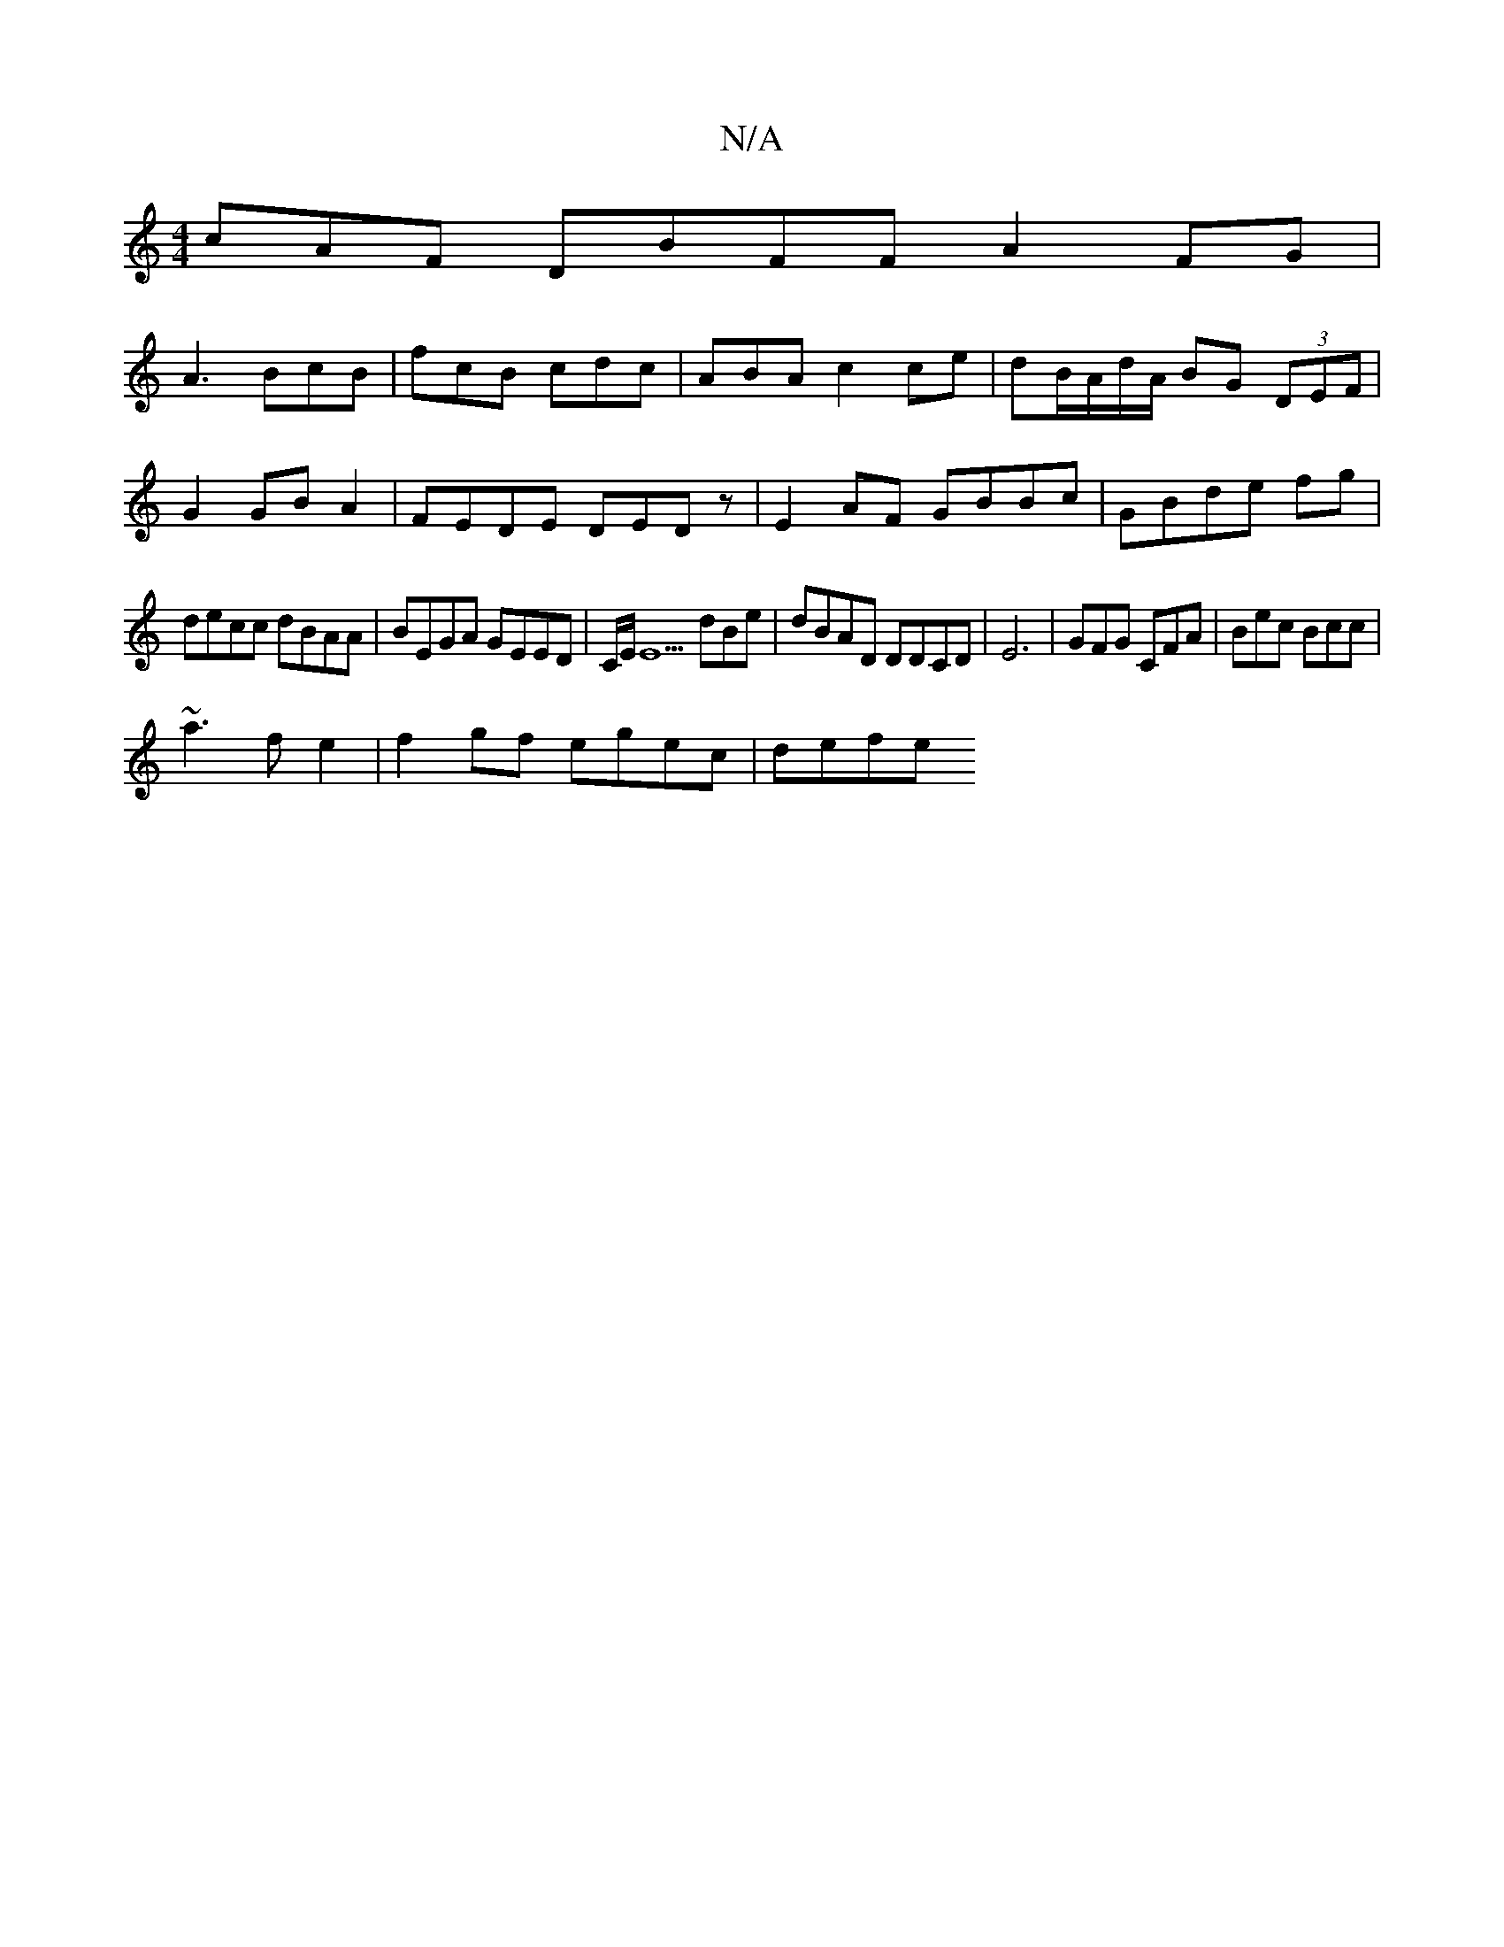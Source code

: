 X:1
T:N/A
M:4/4
R:N/A
K:Cmajor
cAF DBFF A2FG|
A3 BcB | fcB cdc | ABA c2ce|dB/A/d/A/ BG (3DEF|
G2 GB A2 |FEDE DEDz|E2AF GBBc|GBde fg |
decc dBAA|BEGA GEED | C/E/E5 dBe |dBAD DDCD | E6-|GFG CFA| Bec Bcc |
~a3 f e2 | f2 gf egec| defe 
